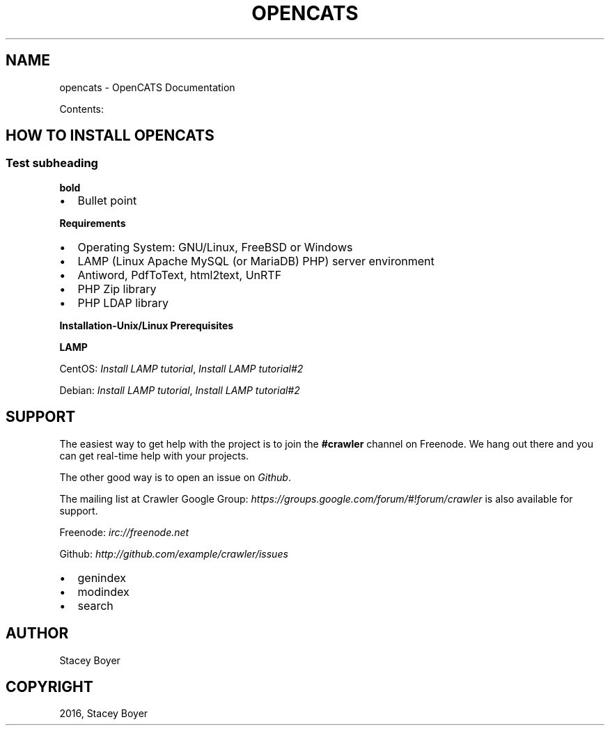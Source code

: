 .\" Man page generated from reStructuredText.
.
.TH "OPENCATS" "1" "May 22, 2016" "0.9.3" "OpenCATS"
.SH NAME
opencats \- OpenCATS Documentation
.
.nr rst2man-indent-level 0
.
.de1 rstReportMargin
\\$1 \\n[an-margin]
level \\n[rst2man-indent-level]
level margin: \\n[rst2man-indent\\n[rst2man-indent-level]]
-
\\n[rst2man-indent0]
\\n[rst2man-indent1]
\\n[rst2man-indent2]
..
.de1 INDENT
.\" .rstReportMargin pre:
. RS \\$1
. nr rst2man-indent\\n[rst2man-indent-level] \\n[an-margin]
. nr rst2man-indent-level +1
.\" .rstReportMargin post:
..
.de UNINDENT
. RE
.\" indent \\n[an-margin]
.\" old: \\n[rst2man-indent\\n[rst2man-indent-level]]
.nr rst2man-indent-level -1
.\" new: \\n[rst2man-indent\\n[rst2man-indent-level]]
.in \\n[rst2man-indent\\n[rst2man-indent-level]]u
..
.sp
Contents:
.SH HOW TO INSTALL OPENCATS
.SS Test subheading
.sp
\fBbold\fP
.INDENT 0.0
.IP \(bu 2
Bullet point
.UNINDENT
.sp
\fBRequirements\fP
.INDENT 0.0
.IP \(bu 2
Operating System: GNU/Linux, FreeBSD or Windows
.IP \(bu 2
LAMP (Linux Apache MySQL (or MariaDB) PHP) server environment
.IP \(bu 2
Antiword, PdfToText, html2text, UnRTF
.IP \(bu 2
PHP Zip library
.IP \(bu 2
PHP LDAP library
.UNINDENT
.sp
\fBInstallation\-Unix/Linux Prerequisites\fP
.sp
\fBLAMP\fP
.sp
CentOS: \fI\%Install LAMP tutorial\fP, \fI\%Install LAMP tutorial#2\fP
.sp
Debian:  \fI\%Install LAMP tutorial\fP, \fI\%Install LAMP tutorial#2\fP
.SH SUPPORT
.sp
The easiest way to get help with the project is to join the \fB#crawler\fP
channel on Freenode.  We hang out there and you can get real\-time help with your projects.
.sp
The other good way is to open an issue on \fI\%Github\fP\&.
.sp
The mailing list at Crawler Google Group: \fI\%https://groups.google.com/forum/#!forum/crawler\fP
is also available for support.
.sp
Freenode: \fI\%irc://freenode.net\fP
.sp
Github: \fI\%http://github.com/example/crawler/issues\fP
.INDENT 0.0
.IP \(bu 2
genindex
.IP \(bu 2
modindex
.IP \(bu 2
search
.UNINDENT
.SH AUTHOR
Stacey Boyer
.SH COPYRIGHT
2016, Stacey Boyer
.\" Generated by docutils manpage writer.
.
